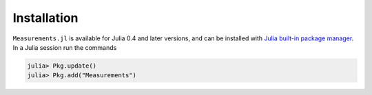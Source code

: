 Installation
------------

``Measurements.jl`` is available for Julia 0.4 and later versions, and can be
installed with `Julia built-in package manager
<http://docs.julialang.org/en/stable/manual/packages/>`__. In a Julia session
run the commands

.. code-block:: julia

    julia> Pkg.update()
    julia> Pkg.add("Measurements")
